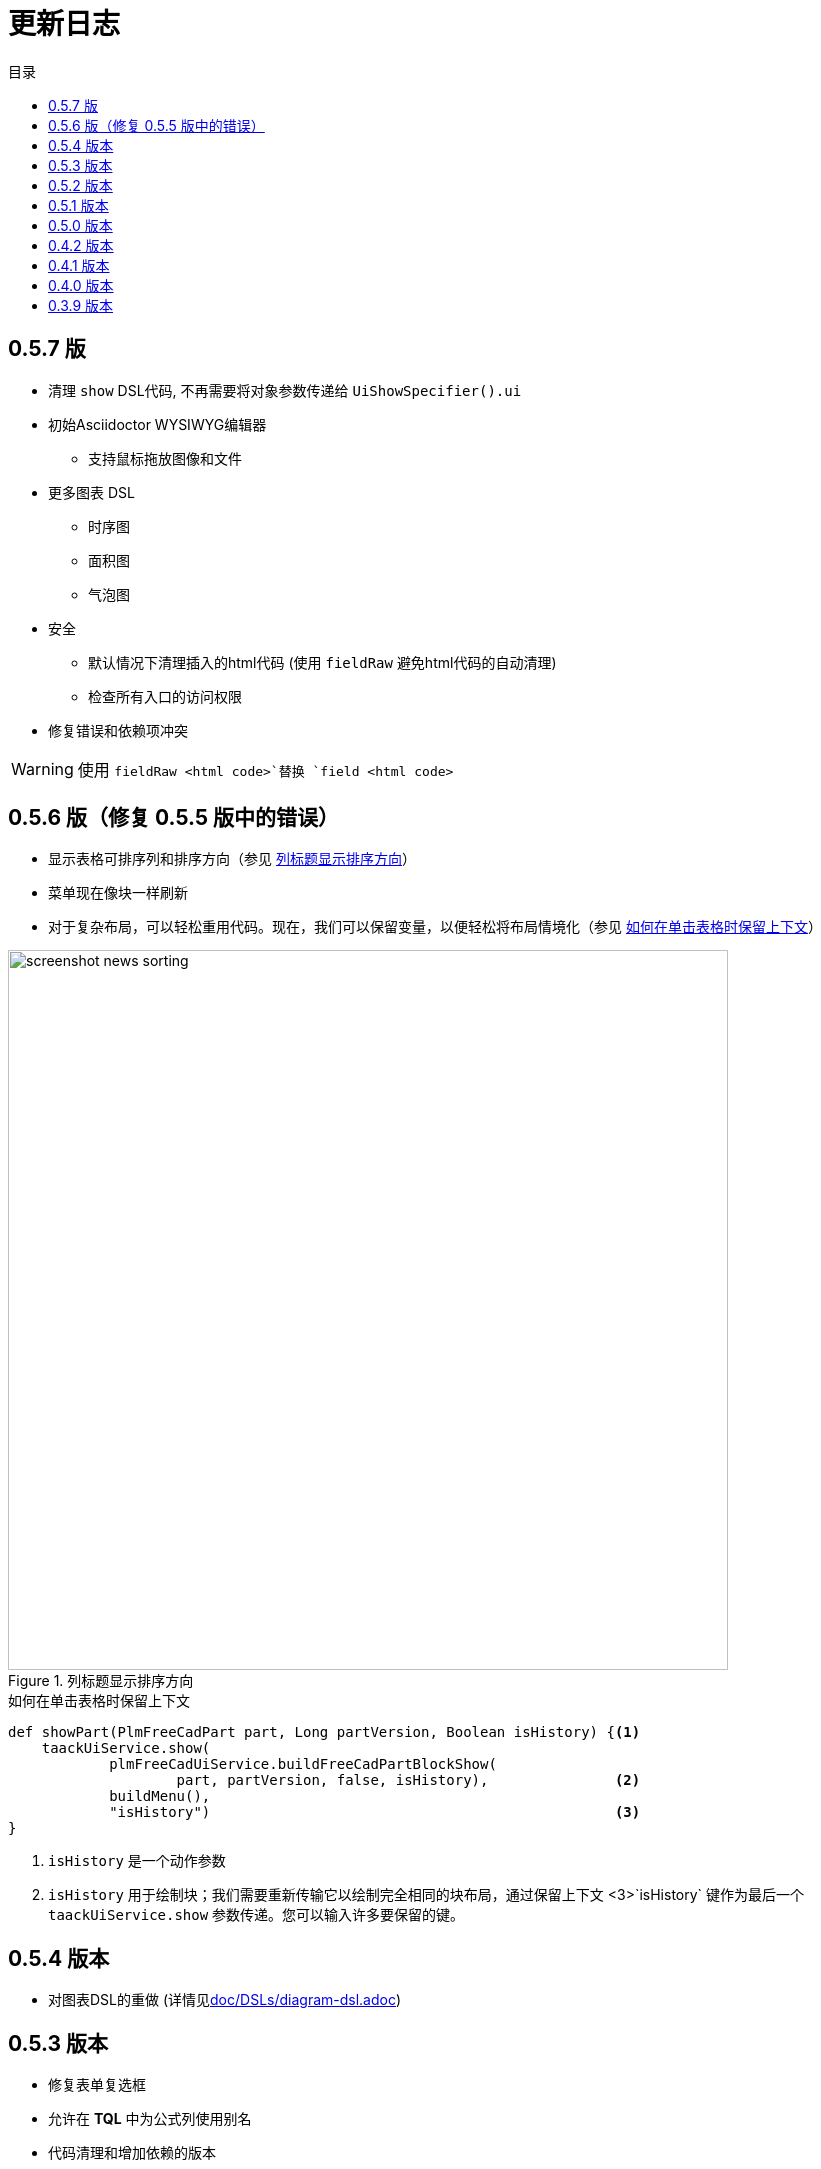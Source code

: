= 更新日志
:doctype: book
:taack-category: 3
:toc:
:toc-title: 目录
:source-highlighter: rouge
:icons: font

== 0.5.7 版

* 清理 `show` DSL代码, 不再需要将对象参数传递给 `UiShowSpecifier().ui`
* 初始Asciidoctor WYSIWYG编辑器
** 支持鼠标拖放图像和文件
* 更多图表 DSL
** 时序图
** 面积图
** 气泡图
* 安全
** 默认情况下清理插入的html代码 (使用 `fieldRaw` 避免html代码的自动清理)
** 检查所有入口的访问权限
* 修复错误和依赖项冲突


WARNING: 使用 `fieldRaw <html code>`替换 `field <html code>`

== 0.5.6 版（修复 0.5.5 版中的错误）

* 显示表格可排序列和排序方向（参见 <<sorting-screenshot>>）
* 菜单现在像块一样刷新
* 对于复杂布局，可以轻松重用代码。现在，我们可以保留变量，以便轻松将布局情境化（参见 <<context-keeper>>）

[[sorting-screenshot]]
.列标题显示排序方向
image::screenshot-news-sorting.webp[width=720,align=center]

[[context-keeper]]
.如何在单击表格时保留上下文
[source,groovy]
----
def showPart(PlmFreeCadPart part, Long partVersion, Boolean isHistory) {<1>
    taackUiService.show(
            plmFreeCadUiService.buildFreeCadPartBlockShow(
                    part, partVersion, false, isHistory),               <2>
            buildMenu(),
            "isHistory")                                                <3>
}
----

<1> `isHistory` 是一个动作参数
<2> `isHistory` 用于绘制块；我们需要重新传输它以绘制完全相同的块布局，通过保留上下文
<3>`isHistory` 键作为最后一个 `taackUiService.show` 参数传递。您可以输入许多要保留的键。

== 0.5.4 版本

* 对图表DSL的重做 (详情见link:doc/DSLs/diagram-dsl.adoc[])

== 0.5.3 版本

* 修复表单复选框
* 允许在 *TQL* 中为公式列使用别名
* 代码清理和增加依赖的版本

== 0.5.2 版本

* JDBC 客户端现在也是 AsciidoctorJ 扩展
* 向 JDBC 可访问域字段添加 getter
* 添加 DSL <<tql_tdl>> 用于描述如何显示查询数据（表格或条形图）
* 恢复菜单上的手动标签
* 关于图表 DSL 的更多内容（感谢 Chong 和 ZhenQing）
* 更好的自定义方式

[[tql_tdl]]
.TQL 和 TDL (Taack 语法示范)
[source,sql]
----
select
    u.rawImg,
    u.username,
    u.manager.username
from User u
where u.dateCreated > '2024-01-01' and u.manager.username = 'admin';
--
table rawImg as "Pic", username as "Name", manager as "Manager"

----

.结果
image::news-table.webp[width=1024]

== 0.5.1 版本

* <<_replacement_tp>>, app 模块可以独立注册
* 删除图表 DSL
* 修复图表 DSL, <<_replacement_chart>>
* 允许 PDF 内呈现图表(详情见 <<_diagrams_into_pdf>> 和 <<_diagrams_output>>)

[[_replacement_tp]]
.TaackPlugin 的替换
[source,groovy]
----
@PostConstruct
void init() {
    TaackUiEnablerService.securityClosure(
        this.&securityClosure,
        CrewController.&editUser as MC,
        CrewController.&saveUser as MC)
    TaackAppRegisterService.register(
        new TaackApp(
            CrewController.&index as MC,                    <1>
            new String(
                this.class
                    .getResourceAsStream("/crew/crew.svg")  <2>
                    .readAllBytes()
            )
        )
    )
}
----

<1> 切入点
<2> 图标

[[_replacement_chart]]
.将 Charts 替换成 Diagrams
[source,groovy]
----
private static UiDiagramSpecifier d1() {
    new UiDiagramSpecifier().ui {
        bar(["T1", "T2", "T3", "T4"] as List<String>, false, {
            dataset 'Truc1', [1.0, 2.0, 1.0, 4.0]
            dataset 'Truc2', [2.0, 0.1, 1.0, 0.0]
            dataset 'Truc3', [2.0, 0.1, 1.0, 1.0]
        }, DiagramTypeSpec.HeightWidthRadio.ONE)
    }
}
----

[[_diagrams_into_pdf]]
.包含图表的 PDF
[source,groovy]
----
printableBody {
    diagram(d1(), BlockSpec.Width.HALF)
    diagram(d2(), BlockSpec.Width.HALF)
}
----

[[_diagrams_output]]
.层叠柱状图
image:news-diagram.svg[width=480]

== 0.5.0 版本

slide::[fn=slideshow-whatsnew050-en]

== 0.4.2 版本

此版本有一些不错的改进（摒弃一些旧代码）

- 改进 DSL 层次结构
* 隐藏字段置于顶部以提高可读性
* 表单中取消冗余参数传递
* 过滤器中取消冗余参数传递
* filterField 仅在 section 可用
* 表单顶层字段仅在 header 上
- 可以很好地显示表单字段 M2M 类型的 hook
- 用来注册典型的对象过滤器的 hook
- 改进恢复状态
- 修复带有分页的表格分组/树
- TBD


== 0.4.1 版本

- 合并搜索菜单、图标菜单和语言菜单, 详情见 <<new_menu_layout>>
- 通过菜单 DSL 保留一些参数...（语言、子公司、库存、其他...）
** 将支持的语言移入菜单（通过 plugin 声明）, 详情见 <<new_menu_layout_code>>
- 允许调试 Kotlin JS 代码, 详情见 <<new_allow_kotlinjs_debug>>
- 更新时修复文件路径。与 O2M 相同，带预览
- 改进恢复状态
- 测试 mac 运行和 devel 时可以冷自动重启
- Solr indexField 自动标记, 详情见 <<new_solr_code>>


[[new_menu_layout]]
.更新后的菜单布局
image:screenshot-news-menu-0.4.1.webp[]

[[new_menu_layout_code]]
.菜单布局代码
[source,groovy]
----
private UiMenuSpecifier buildMenu(String q = null) {
    new UiMenuSpecifier().ui {
        menu CrewController.&index as MC
        menu CrewController.&listRoles as MC
        menu CrewController.&hierarchy as MC
        menuIcon ActionIcon.CONFIG_USER, this.&editUser as MC
        menuIcon ActionIcon.EXPORT_PDF, this.&downloadBinPdf as MC
        menuSearch this.&search as MethodClosure, q
        menuOptions(SupportedLanguage.fromContext())            <1>
    }
}
----

<1> 语言选择在搜索栏的右侧，也可以添加其他枚举类

[[new_allow_kotlinjs_debug]]
.Kotlin JS 调试方法
[source,bash]
----
$ cd infra/browser/client                             <1>
$ ./gradlew browserDevelopmentRun                     <2>
$ vi intranet/server/grails-app/conf/application.yml  <3>
# Uncomment line bellow
# client.js.path: 'http://localhost:8080/client.js'

# Then your browser should show Kotlin code !
----

<1> 移动到生成 JS 代码的 client 路径下
<2> 启动一个服务 client.js 和 client.js.map 的服务器...
<3> 编辑你的 `application.yml` 文件

[[new_solr_code]]
.新的 Solr DSL 简化（不再需要标签）
[source,groovy]
----
@PostConstruct
private void init() {
    taackSearchService.registerSolrSpecifier(this,
            new SolrSpecifier(User,
                CrewController.&showUserFromSearch as MethodClosure,
                this.&labeling as MethodClosure, { User u ->
        u ?= new User()
        indexField SolrFieldType.TXT_NO_ACCENT, u.username_
        indexField SolrFieldType.TXT_GENERAL, u.username_
        indexField SolrFieldType.TXT_NO_ACCENT, u.firstName_
        indexField SolrFieldType.TXT_NO_ACCENT, u.lastName_
        indexField SolrFieldType.POINT_STRING, "mainSubsidiary", true, u.subsidiary?.toString()
        indexField SolrFieldType.POINT_STRING, "businessUnit", true, u.businessUnit?.toString()
        indexField SolrFieldType.DATE, 0.5f, true, u.dateCreated_
        indexField SolrFieldType.POINT_STRING, "userCreated", 0.5f, true, u.userCreated?.username
    }))
}
----

== 0.4.0 版本

* 表格中不再有 `paginate`. 详情见 <<new_iterate_code>>
* 没有 `list`, 但有 `iterate`, 用closure作为参数，并使用构建器传递参数
* 菜单自动标记 (用URL中的 `lang=test` 翻译). 详情见 <<new_menu_code>>
* 表格中不再有 #isAjax# 参数... 详情见 <<new_rowAction_code>>
* 将 rowLink 替换为为 rowAction  <<i18n_isAjax>>
* 表格中的 #rowAction# 不需要标签. 详情见 <<new_rowAction_code>>
* 表格、表单、tableFilter 不再需要 ajaxBlock
* formAction 不再有 #isAjax# 参数
* formAction 不再强制使用 i18n 参数
* 表单不再有强制的 i18n 参数，i18n 会基于当前 action 名称
* block action 不再有强制的 i18n 参数，i18n 会基于目标动作
* block action 不再强制使用 isAjax 参数

[[new_iterate_code]]
.`iterate` 用法
[source,groovy]
----
iterate(taackFilterService.getBuilder(Role)                     <1>
        .setMaxNumberOfLine(20)                                 <2>
        .setSortOrder(TaackFilter.Order.DESC, u.authority_)     <3>
        .build()) { Role r, Long counter ->
            row {
                rowColumn {
                    rowField r.authority
                    if (hasSelect)
                        rowAction
                            ActionIcon.SELECT * IconStyle.SCALE_DOWN,
                            CrewController.&selectRole as MC
                            r.id                                <4>
                }
            }
        }

----

<1> 迭代
<2> 如果有更多行，定义 max 来触发分页
<3> 替换旧的低效模式来描述初始排序和顺序
[[i18n_isAjax]]
<4> 不再有 i18n 和 isAjax 参数

[[new_menu_code]]
.新的 `menu` 代码
[source,groovy]
----
private UiMenuSpecifier buildMenu(String q = null) {
    UiMenuSpecifier m = new UiMenuSpecifier()
    m.ui {
        menu CrewController.&index as MC        <1>
        menu CrewController.&listRoles as MC
        menu CrewController.&hierarchy as MC
        menuSearch this.&search as MethodClosure, q
    }
    m
}
----

<1> 没有 i18n 参数

[[new_rowAction_code]]
.新的 `rowAction` 代码
[source,groovy]
----
if (hasActions) {
    rowColumn {
        rowAction ActionIcon.EDIT * IconStyle.SCALE_DOWN, this.&roleForm as MC, r.id <1>
    }
}
----

<1> 没有 i18n 参数，没有 `isAjax` 参数

== 0.3.9 版本

此版本提供：

- Grails 6.2.0
- Groovy 3.0.21
- Bumping Various deps ... (详情见 https://github.com/Taack/infra/compare/v0.3.8...v0.3.9[Changelog])
